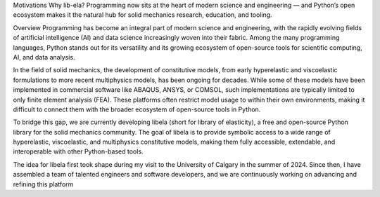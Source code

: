 Motivations
Why lib-ela? Programming now sits at the heart of modern science and engineering — and Python’s open ecosystem makes it the natural hub for solid mechanics research, education, and tooling.

Overview
Programming has become an integral part of modern science and engineering, with the rapidly evolving fields of artificial intelligence (AI) and data science increasingly woven into their fabric. Among the many programming languages, Python stands out for its versatility and its growing ecosystem of open-source tools for scientific computing, AI, and data analysis.

In the field of solid mechanics, the development of constitutive models, from early hyperelastic and viscoelastic formulations to more recent multiphysics models, has been ongoing for decades. While some of these models have been implemented in commercial software like ABAQUS, ANSYS, or COMSOL, such implementations are typically limited to only finite element analysis (FEA). These platforms often restrict model usage to within their own environments, making it difficult to connect them with the broader ecosystem of open-source tools in Python.

To bridge this gap, we are currently developing libela (short for library of elasticity), a free and open-source Python library for the solid mechanics community. The goal of libela is to provide symbolic access to a wide range of hyperelastic, viscoelastic, and multiphysics constitutive models, making them fully accessible, extendable, and interoperable with other Python-based tools.

The idea for libela first took shape during my visit to the University of Calgary in the summer of 2024. Since then, I have assembled a team of talented engineers and software developers, and we are continuously working on advancing and refining this platform